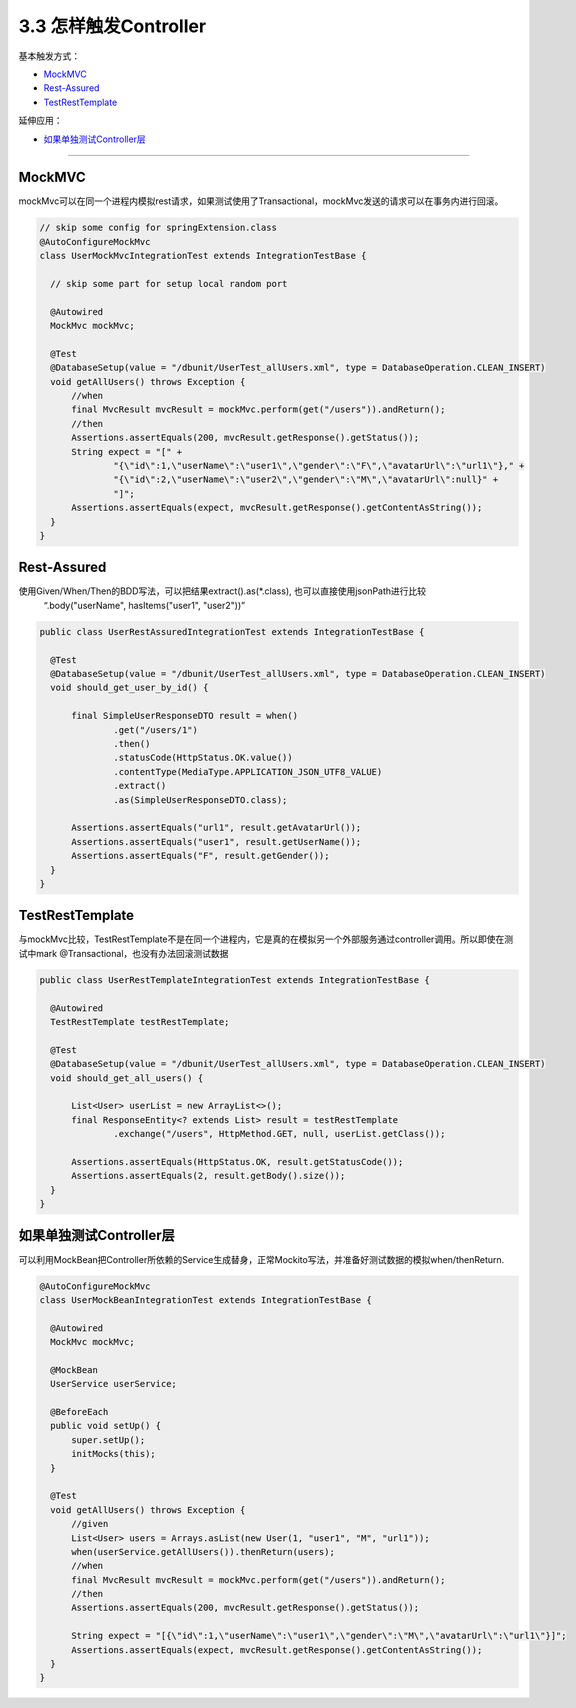 3.3 怎样触发Controller
========================================

基本触发方式：

* `MockMVC`_
* `Rest-Assured`_
* `TestRestTemplate`_

延伸应用：

* `如果单独测试Controller层`_

------------------------------


MockMVC
--------------

mockMvc可以在同一个进程内模拟rest请求，如果测试使用了Transactional，mockMvc发送的请求可以在事务内进行回滚。

.. code-block:: java

  // skip some config for springExtension.class
  @AutoConfigureMockMvc
  class UserMockMvcIntegrationTest extends IntegrationTestBase {

    // skip some part for setup local random port
    
    @Autowired
    MockMvc mockMvc;
  
    @Test
    @DatabaseSetup(value = "/dbunit/UserTest_allUsers.xml", type = DatabaseOperation.CLEAN_INSERT)
    void getAllUsers() throws Exception {
        //when
        final MvcResult mvcResult = mockMvc.perform(get("/users")).andReturn();
        //then
        Assertions.assertEquals(200, mvcResult.getResponse().getStatus());
        String expect = "[" +
                "{\"id\":1,\"userName\":\"user1\",\"gender\":\"F\",\"avatarUrl\":\"url1\"}," +
                "{\"id\":2,\"userName\":\"user2\",\"gender\":\"M\",\"avatarUrl\":null}" +
                "]";
        Assertions.assertEquals(expect, mvcResult.getResponse().getContentAsString());
    }
  }


Rest-Assured
-----------------------

使用Given/When/Then的BDD写法，可以把结果extract().as(*.class), 也可以直接使用jsonPath进行比较
  “.body("userName", hasItems("user1", "user2"))”

.. code-block:: java
  
  public class UserRestAssuredIntegrationTest extends IntegrationTestBase {
  
    @Test
    @DatabaseSetup(value = "/dbunit/UserTest_allUsers.xml", type = DatabaseOperation.CLEAN_INSERT)
    void should_get_user_by_id() {
  
        final SimpleUserResponseDTO result = when()
                .get("/users/1")
                .then()
                .statusCode(HttpStatus.OK.value())
                .contentType(MediaType.APPLICATION_JSON_UTF8_VALUE)
                .extract()
                .as(SimpleUserResponseDTO.class);
  
        Assertions.assertEquals("url1", result.getAvatarUrl());
        Assertions.assertEquals("user1", result.getUserName());
        Assertions.assertEquals("F", result.getGender());
    }
  }



TestRestTemplate
---------------------------

与mockMvc比较，TestRestTemplate不是在同一个进程内，它是真的在模拟另一个外部服务通过controller调用。所以即使在测试中mark @Transactional，也没有办法回滚测试数据

.. code-block:: java
  
  public class UserRestTemplateIntegrationTest extends IntegrationTestBase {

    @Autowired
    TestRestTemplate testRestTemplate;

    @Test
    @DatabaseSetup(value = "/dbunit/UserTest_allUsers.xml", type = DatabaseOperation.CLEAN_INSERT)
    void should_get_all_users() {

        List<User> userList = new ArrayList<>();
        final ResponseEntity<? extends List> result = testRestTemplate
                .exchange("/users", HttpMethod.GET, null, userList.getClass());

        Assertions.assertEquals(HttpStatus.OK, result.getStatusCode());
        Assertions.assertEquals(2, result.getBody().size());
    }
  }

如果单独测试Controller层
----------------------------

可以利用MockBean把Controller所依赖的Service生成替身，正常Mockito写法，并准备好测试数据的模拟when/thenReturn.

.. code-block:: java
  
  @AutoConfigureMockMvc
  class UserMockBeanIntegrationTest extends IntegrationTestBase {

    @Autowired
    MockMvc mockMvc;

    @MockBean
    UserService userService;

    @BeforeEach
    public void setUp() {
        super.setUp();
        initMocks(this);
    }

    @Test
    void getAllUsers() throws Exception {
        //given
        List<User> users = Arrays.asList(new User(1, "user1", "M", "url1"));
        when(userService.getAllUsers()).thenReturn(users);
        //when
        final MvcResult mvcResult = mockMvc.perform(get("/users")).andReturn();
        //then
        Assertions.assertEquals(200, mvcResult.getResponse().getStatus());

        String expect = "[{\"id\":1,\"userName\":\"user1\",\"gender\":\"M\",\"avatarUrl\":\"url1\"}]";
        Assertions.assertEquals(expect, mvcResult.getResponse().getContentAsString());
    }
  }

.. index:: Testing, Junit
